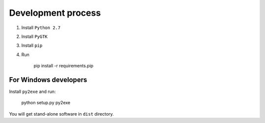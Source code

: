 Development process
-------------------

#. Install ``Python 2.7``
#. Install ``PyGTK``
#. Install ``pip``
#. Run

    pip install -r requirements.pip

For Windows developers
~~~~~~~~~~~~~~~~~~~~~~

Install ``py2exe`` and run:

    python setup.py py2exe

You will get stand-alone software in ``dist`` directory.

.. _version changes: ./CHANGES.rst
